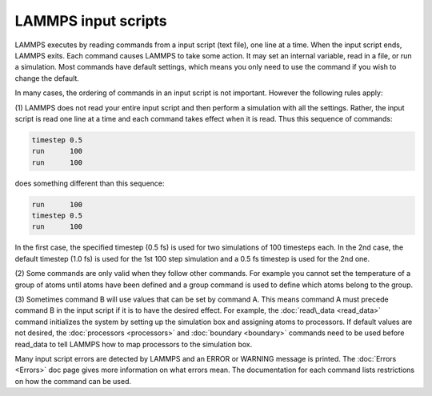 LAMMPS input scripts
====================

LAMMPS executes by reading commands from a input script (text file),
one line at a time.  When the input script ends, LAMMPS exits.  Each
command causes LAMMPS to take some action.  It may set an internal
variable, read in a file, or run a simulation.  Most commands have
default settings, which means you only need to use the command if you
wish to change the default.

In many cases, the ordering of commands in an input script is not
important.  However the following rules apply:

(1) LAMMPS does not read your entire input script and then perform a
simulation with all the settings.  Rather, the input script is read
one line at a time and each command takes effect when it is read.
Thus this sequence of commands:


.. code-block:: LAMMPS

   timestep 0.5
   run      100
   run      100

does something different than this sequence:


.. code-block:: LAMMPS

   run      100
   timestep 0.5
   run      100

In the first case, the specified timestep (0.5 fs) is used for two
simulations of 100 timesteps each.  In the 2nd case, the default
timestep (1.0 fs) is used for the 1st 100 step simulation and a 0.5 fs
timestep is used for the 2nd one.

(2) Some commands are only valid when they follow other commands.  For
example you cannot set the temperature of a group of atoms until atoms
have been defined and a group command is used to define which atoms
belong to the group.

(3) Sometimes command B will use values that can be set by command A.
This means command A must precede command B in the input script if it
is to have the desired effect.  For example, the
:doc:`read\_data <read_data>` command initializes the system by setting
up the simulation box and assigning atoms to processors.  If default
values are not desired, the :doc:`processors <processors>` and
:doc:`boundary <boundary>` commands need to be used before read\_data to
tell LAMMPS how to map processors to the simulation box.

Many input script errors are detected by LAMMPS and an ERROR or
WARNING message is printed.  The :doc:`Errors <Errors>` doc page gives
more information on what errors mean.  The documentation for each
command lists restrictions on how the command can be used.


.. _lws: http://lammps.sandia.gov
.. _ld: Manual.html
.. _lc: Commands_all.html
